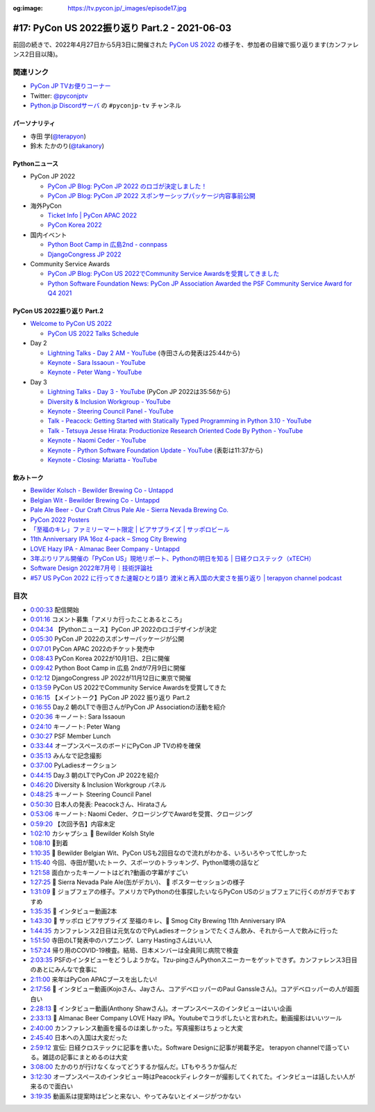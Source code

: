 :og:image: https://tv.pycon.jp/_images/episode17.jpg
    
.. |cover| image:: images/episode17.jpg

================================================
 #17: PyCon US 2022振り返り Part.2 - 2021-06-03
================================================

前回の続きで、2022年4月27日から5月3日に開催された `PyCon US 2022 <https://us.pycon.org/2022/>`_ の様子を、参加者の目線で振り返ります(カンファレンス2日目以降)。

.. raw:: html

   <iframe width="560" height="315" src="https://www.youtube.com/embed/xvVMXfHfRSg" title="YouTube video player" frameborder="0" allow="accelerometer; autoplay; clipboard-write; encrypted-media; gyroscope; picture-in-picture" allowfullscreen></iframe>

関連リンク
==========
* `PyCon JP TVお便りコーナー <https://docs.google.com/forms/d/e/1FAIpQLSfvL4cKteAaG_czTXjofR83owyjXekG9GNDGC6-jRZCb_2HRw/viewform>`_
* Twitter: `@pyconjptv <https://twitter.com/pyconjptv>`_
* `Python.jp Discordサーバ <https://www.python.jp/pages/pythonjp_discord.html>`_ の ``#pyconjp-tv`` チャンネル

パーソナリティ
--------------
* 寺田 学(`@terapyon <https://twitter.com>`_)
* 鈴木 たかのり(`@takanory <https://twitter.com/takanory>`_)

Pythonニュース
--------------
* PyCon JP 2022

  * `PyCon JP Blog: PyCon JP 2022 のロゴが決定しました！ <https://pyconjp.blogspot.com/2022/05/pyconjp2022-logo-ja.html>`_
  * `PyCon JP Blog: PyCon JP 2022 スポンサーシップパッケージ内容事前公開 <https://pyconjp.blogspot.com/2022/05/pyconjp2022-pre-sponsorship.html>`_
* 海外PyCon

  * `Ticket Info | PyCon APAC 2022 <https://tw.pycon.org/2022/en-us/registration/tickets>`_
  * `PyCon Korea 2022 <https://2022.pycon.kr/en>`_
* 国内イベント

  * `Python Boot Camp in 広島2nd - connpass <https://pyconjp.connpass.com/event/248048/>`_
  * `DjangoCongress JP 2022 <https://djangocongress.jp/>`_
* Community Service Awards

  * `PyCon JP Blog: PyCon US 2022でCommunity Service Awardsを受賞してきました <https://pyconjp.blogspot.com/2022/06/pyconjp-win-awards.html>`_
  * `Python Software Foundation News: PyCon JP Association Awarded the PSF Community Service Award for Q4 2021 <https://pyfound.blogspot.com/2022/05/pycon-jp-association-awarded-psf.html>`_

PyCon US 2022振り返り Part.2
----------------------------
* `Welcome to PyCon US 2022 <https://us.pycon.org/2022/>`_

  * `PyCon US 2022 Talks Schedule <https://us.pycon.org/2022/schedule/talks/>`_
* Day 2

  * `Lightning Talks - Day 2 AM - YouTube <https://www.youtube.com/watch?v=r-rpo4Xm_lM>`_ (寺田さんの発表は25:44から)
  * `Keynote - Sara Issaoun - YouTube <https://www.youtube.com/watch?v=x6SWPjdxvEI>`_
  * `Keynote - Peter Wang - YouTube <https://www.youtube.com/watch?v=qKfkCY7cmBQ>`_
* Day 3

  * `Lightning Talks - Day 3 - YouTube <https://www.youtube.com/watch?v=tF5SD-JlGo4>`_ (PyCon JP 2022は35:56から)
  * `Diversity & Inclusion Workgroup - YouTube <https://www.youtube.com/watch?v=WcbnJA2ah6U>`_
  * `Keynote - Steering Council Panel - YouTube <https://www.youtube.com/watch?v=m2R5shF1pLc>`_
  * `Talk - Peacock: Getting Started with Statically Typed Programming in Python 3.10 - YouTube <https://www.youtube.com/watch?v=ZUIK9hxyi7Y>`_
  * `Talk - Tetsuya Jesse Hirata: Productionize Research Oriented Code By Python - YouTube <https://www.youtube.com/watch?v=bJPov74qjb8>`_
  * `Keynote - Naomi Ceder - YouTube <https://www.youtube.com/watch?v=sFmwGQu0cQU>`_
  * `Keynote - Python Software Foundation Update - YouTube <https://www.youtube.com/watch?v=nQq8d24eWmk>`_ (表彰は11:37から)
  * `Keynote - Closing: Mariatta - YouTube <https://www.youtube.com/watch?v=iOUtQyKBzLo>`_

飲みトーク
----------
* `Bewilder Kolsch - Bewilder Brewing Co - Untappd <https://untappd.com/b/bewilder-brewing-co-bewilder-kolsch/3824016>`_
* `Belgian Wit - Bewilder Brewing Co - Untappd <https://untappd.com/b/bewilder-brewing-co-belgian-wit/4724695>`_
* `Pale Ale Beer - Our Craft Citrus Pale Ale - Sierra Nevada Brewing Co. <https://sierranevada.com/beer/pale-ale/>`_
* `PyCon 2022 Posters <https://us.pycon.org/2022/schedule/posters/list/>`_
* `「至福のキレ」ファミリーマート限定 | ビアサプライズ | サッポロビール <https://www.sapporobeer.jp/beersurprise/kire/>`_
* `11th Anniversary IPA 16oz 4-pack – Smog City Brewing <https://smogcitybrewing.com/products/11th-anniversary-ipa-16oz-4-pack>`_
* `LOVE Hazy IPA - Almanac Beer Company - Untappd <https://untappd.com/b/almanac-beer-company-love-hazy-ipa/2762971>`_
* `3年ぶりリアル開催の「PyCon US」現地リポート、Pythonの明日を知る | 日経クロステック（xTECH） <https://xtech.nikkei.com/atcl/nxt/column/18/00157/052300087/>`_
* `Software Design 2022年7月号｜技術評論社 <https://gihyo.jp/magazine/SD/archive/2022/202207>`_
* `#57 US PyCon 2022 に行ってきた速報ひとり語り 渡米と再入国の大変さを振り返り | terapyon channel podcast <https://podcast.terapyon.net/episodes/0066.html>`_

目次
====
* `0:00:33 <https://www.youtube.com/watch?v=xvVMXfHfRSg&t=33s>`_ 配信開始
* `0:01:16 <https://www.youtube.com/watch?v=xvVMXfHfRSg&t=76s>`_ コメント募集「アメリカ行ったことあるところ」
* `0:04:34 <https://www.youtube.com/watch?v=xvVMXfHfRSg&t=274s>`_ 【Pythonニュース】PyCon JP 2022のロゴデザインが決定
* `0:05:30 <https://www.youtube.com/watch?v=xvVMXfHfRSg&t=330s>`_ PyCon JP 2022のスポンサーパッケージが公開
* `0:07:01 <https://www.youtube.com/watch?v=xvVMXfHfRSg&t=421s>`_ PyCon APAC 2022のチケット発売中
* `0:08:43 <https://www.youtube.com/watch?v=xvVMXfHfRSg&t=523s>`_ PyCon Korea 2022が10月1日、2日に開催
* `0:09:42 <https://www.youtube.com/watch?v=xvVMXfHfRSg&t=582s>`_ Python Boot Camp in 広島 2ndが7月9日に開催
* `0:12:12 <https://www.youtube.com/watch?v=xvVMXfHfRSg&t=732s>`_ DjangoCongress JP 2022が11月12日に東京で開催
* `0:13:59 <https://www.youtube.com/watch?v=xvVMXfHfRSg&t=839s>`_ PyCon US 2022でCommunity Service Awardsを受賞してきた
* `0:16:15 <https://www.youtube.com/watch?v=xvVMXfHfRSg&t=975s>`_ 【メイントーク】PyCon JP 2022 振り返り Part.2
* `0:16:55 <https://www.youtube.com/watch?v=xvVMXfHfRSg&t=1015s>`_ Day.2 朝のLTで寺田さんがPyCon JP Associationの活動を紹介
* `0:20:36 <https://www.youtube.com/watch?v=xvVMXfHfRSg&t=1236s>`_ キーノート: Sara Issaoun
* `0:24:10 <https://www.youtube.com/watch?v=xvVMXfHfRSg&t=1450s>`_ キーノート: Peter Wang
* `0:30:27 <https://www.youtube.com/watch?v=xvVMXfHfRSg&t=1827s>`_ PSF Member Lunch
* `0:33:44 <https://www.youtube.com/watch?v=xvVMXfHfRSg&t=2024s>`_ オープンスペースのボードにPyCon  JP TVの枠を確保
* `0:35:13 <https://www.youtube.com/watch?v=xvVMXfHfRSg&t=2113s>`_ みんなで記念撮影
* `0:37:00 <https://www.youtube.com/watch?v=xvVMXfHfRSg&t=2220s>`_ PyLadiesオークション
* `0:44:15 <https://www.youtube.com/watch?v=xvVMXfHfRSg&t=2655s>`_ Day.3 朝のLTでPyCon JP 2022を紹介
* `0:46:20 <https://www.youtube.com/watch?v=xvVMXfHfRSg&t=2780s>`_ Diversity & Inclusion Workgroup パネル
* `0:48:25 <https://www.youtube.com/watch?v=xvVMXfHfRSg&t=2905s>`_ キーノート Steering Council Panel
* `0:50:30 <https://www.youtube.com/watch?v=xvVMXfHfRSg&t=3030s>`_ 日本人の発表: Peacockさん、Hirataさん
* `0:53:06 <https://www.youtube.com/watch?v=xvVMXfHfRSg&t=3186s>`_ キーノート: Naomi Ceder、クロージングでAwardを受賞、クロージング
* `0:59:20 <https://www.youtube.com/watch?v=xvVMXfHfRSg&t=3560s>`_ 【次回予告】内容未定
* `1:02:10 <https://www.youtube.com/watch?v=xvVMXfHfRSg&t=3730s>`_ カシャプシュ 🍺 Bewilder Kolsh Style
* `1:08:10 <https://www.youtube.com/watch?v=xvVMXfHfRSg&t=4090s>`_ 🍕到着
* `1:10:35 <https://www.youtube.com/watch?v=xvVMXfHfRSg&t=4235s>`_ 🍺 Bewilder Belgian Wit、PyCon USも2回目なので流れがわかる、いろいろやって忙しかった
* `1:15:40 <https://www.youtube.com/watch?v=xvVMXfHfRSg&t=4540s>`_ 今回、寺田が聞いたトーク、スポーツのトラッキング、Python環境の話など
* `1:21:58 <https://www.youtube.com/watch?v=xvVMXfHfRSg&t=4918s>`_ 面白かったキーノートはどれ?動画の字幕がすごい
* `1:27:25 <https://www.youtube.com/watch?v=xvVMXfHfRSg&t=5245s>`_ 🍺 Sierra Nevada Pale Ale(缶がデカい)、 🎥 ポスターセッションの様子
* `1:31:09 <https://www.youtube.com/watch?v=xvVMXfHfRSg&t=5469s>`_ 🎥 ジョブフェアの様子。アメリカでPythonの仕事探したいならPyCon USのジョブフェアに行くのがガチでおすすめ
* `1:35:35 <https://www.youtube.com/watch?v=xvVMXfHfRSg&t=5735s>`_ 🎥 インタビュー動画2本
* `1:43:30 <https://www.youtube.com/watch?v=xvVMXfHfRSg&t=6210s>`_ 🍺 サッポロ ビアサプライズ 至福のキレ、🍺 Smog City Brewing 11th Anniversary IPA
* `1:44:35 <https://www.youtube.com/watch?v=xvVMXfHfRSg&t=6275s>`_ カンファレンス2日目は元気なのでPyLadiesオークションでたくさん飲み、それから一人で飲みに行った
* `1:51:50 <https://www.youtube.com/watch?v=xvVMXfHfRSg&t=6710s>`_ 寺田のLT発表中のハプニング、Larry Hastingさんはいい人
* `1:57:24 <https://www.youtube.com/watch?v=xvVMXfHfRSg&t=7044s>`_ 帰り用のCOVID-19検査。結局、日本メンバーは全員同じ病院で検査
* `2:03:35 <https://www.youtube.com/watch?v=xvVMXfHfRSg&t=7415s>`_ PSFのインタビューをどうしようかな。Tzu-pingさんPythonスニーカーをゲットできず。カンファレンス3日目のあとにみんなで食事に
* `2:11:00 <https://www.youtube.com/watch?v=xvVMXfHfRSg&t=7860s>`_ 来年はPyCon APACブースを出したい!
* `2:17:56 <https://www.youtube.com/watch?v=xvVMXfHfRSg&t=8276s>`_ 🎥 インタビュー動画(Kojoさん、Jayさん、コアデベロッパーのPaul Ganssleさん)。コアデベロッパーの人が超面白い
* `2:28:13 <https://www.youtube.com/watch?v=xvVMXfHfRSg&t=8893s>`_ 🎥 インタビュー動画(Anthony Shawさん)。オープンスペースのインタビューはいい企画
* `2:33:13 <https://www.youtube.com/watch?v=xvVMXfHfRSg&t=9193s>`_ 🍺 Almanac Beer Company LOVE Hazy IPA。Youtubeでコラボしたいと言われた。動画撮影はいいツール
* `2:40:00 <https://www.youtube.com/watch?v=xvVMXfHfRSg&t=9600s>`_ カンファレンス動画を撮るのは楽しかった。写真撮影はちょっと大変
* `2:45:40 <https://www.youtube.com/watch?v=xvVMXfHfRSg&t=9940s>`_ 日本への入国は大変だった
* `2:59:12 <https://www.youtube.com/watch?v=xvVMXfHfRSg&t=10752s>`_ 宣伝: 日経クロステックに記事を書いた。Software Designに記事が掲載予定。 terapyon channelで語っている。雑誌の記事にまとめるのは大変
* `3:08:00 <https://www.youtube.com/watch?v=xvVMXfHfRSg&t=11280s>`_ たかのりが行けなくなってどうするか悩んだ。LTもやろうか悩んだ
* `3:12:30 <https://www.youtube.com/watch?v=xvVMXfHfRSg&t=11550s>`_ オープンスペースのインタビュー時はPeacockディレクターが撮影してくれてた。インタビューは話したい人が来るので面白い
* `3:19:35 <https://www.youtube.com/watch?v=xvVMXfHfRSg&t=11975s>`_ 動画系は提案時はピンと来ない、やってみないとイメージがつかない
